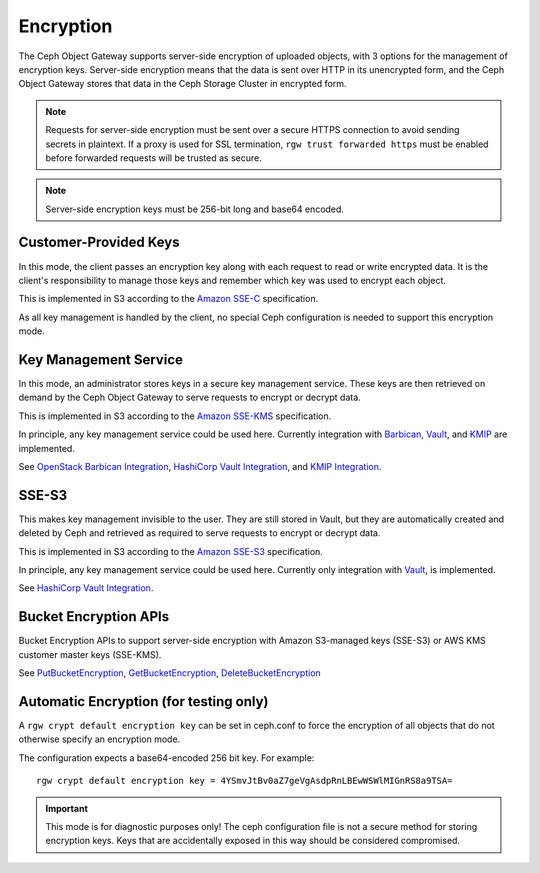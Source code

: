 ==========
Encryption
==========

.. versionadded:: Luminous

The Ceph Object Gateway supports server-side encryption of uploaded objects,
with 3 options for the management of encryption keys. Server-side encryption
means that the data is sent over HTTP in its unencrypted form, and the Ceph
Object Gateway stores that data in the Ceph Storage Cluster in encrypted form.

.. note:: Requests for server-side encryption must be sent over a secure HTTPS
          connection to avoid sending secrets in plaintext. If a proxy is used
          for SSL termination, ``rgw trust forwarded https`` must be enabled
          before forwarded requests will be trusted as secure.

.. note:: Server-side encryption keys must be 256-bit long and base64 encoded.

Customer-Provided Keys
======================

In this mode, the client passes an encryption key along with each request to
read or write encrypted data. It is the client's responsibility to manage those
keys and remember which key was used to encrypt each object.

This is implemented in S3 according to the `Amazon SSE-C`_ specification.

As all key management is handled by the client, no special Ceph configuration
is needed to support this encryption mode.

Key Management Service
======================

In this mode, an administrator stores keys in a secure key management service.
These keys are then
retrieved on demand by the Ceph Object Gateway to serve requests to encrypt
or decrypt data.

This is implemented in S3 according to the `Amazon SSE-KMS`_ specification.

In principle, any key management service could be used here.  Currently
integration with `Barbican`_, `Vault`_, and `KMIP`_ are implemented.

See `OpenStack Barbican Integration`_, `HashiCorp Vault Integration`_,
and `KMIP Integration`_.

SSE-S3
======

This makes key management invisible to the user.  They are still stored
in Vault, but they are automatically created and deleted by Ceph and
retrieved as required to serve requests to encrypt
or decrypt data.

This is implemented in S3 according to the `Amazon SSE-S3`_ specification.

In principle, any key management service could be used here.  Currently
only integration with `Vault`_, is implemented.

See `HashiCorp Vault Integration`_.

Bucket Encryption APIs
======================

Bucket Encryption APIs to support server-side encryption with Amazon
S3-managed keys (SSE-S3) or AWS KMS customer master keys (SSE-KMS). 

See `PutBucketEncryption`_, `GetBucketEncryption`_, `DeleteBucketEncryption`_

Automatic Encryption (for testing only)
=======================================

A ``rgw crypt default encryption key`` can be set in ceph.conf to force the
encryption of all objects that do not otherwise specify an encryption mode.

The configuration expects a base64-encoded 256 bit key. For example::

  rgw crypt default encryption key = 4YSmvJtBv0aZ7geVgAsdpRnLBEwWSWlMIGnRS8a9TSA=

.. important:: This mode is for diagnostic purposes only! The ceph configuration
   file is not a secure method for storing encryption keys. Keys that are
   accidentally exposed in this way should be considered compromised.


.. _Amazon SSE-C: https://docs.aws.amazon.com/AmazonS3/latest/dev/ServerSideEncryptionCustomerKeys.html
.. _Amazon SSE-KMS: http://docs.aws.amazon.com/AmazonS3/latest/dev/UsingKMSEncryption.html
.. _Amazon SSE-S3: https://docs.aws.amazon.com/AmazonS3/latest/userguide/UsingServerSideEncryption.html
.. _Barbican: https://wiki.openstack.org/wiki/Barbican
.. _Vault: https://www.vaultproject.io/docs/
.. _KMIP: http://www.oasis-open.org/committees/kmip/
.. _PutBucketEncryption: https://docs.aws.amazon.com/AmazonS3/latest/API/API_PutBucketEncryption.html
.. _GetBucketEncryption: https://docs.aws.amazon.com/AmazonS3/latest/API/API_GetBucketEncryption.html
.. _DeleteBucketEncryption: https://docs.aws.amazon.com/AmazonS3/latest/API/API_DeleteBucketEncryption.html
.. _OpenStack Barbican Integration: ../barbican
.. _HashiCorp Vault Integration: ../vault
.. _KMIP Integration: ../kmip
